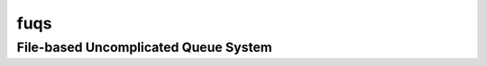 =====================================
fuqs
=====================================
File-based Uncomplicated Queue System
-------------------------------------
